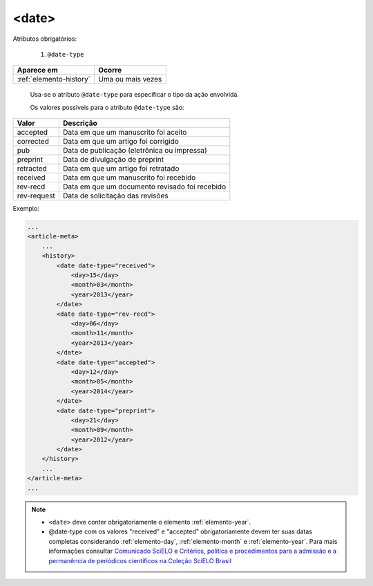 .. _elemento-date:

<date>
======

Atributos obrigatórios:

  1. ``@date-type``

+-------------------------+-------------------+
| Aparece em              | Ocorre            |
+=========================+===================+
| :ref:`elemento-history` | Uma ou mais vezes |
+-------------------------+-------------------+


 Usa-se o atributo ``@date-type`` para especificar o tipo da ação envolvida.


 Os valores possíveis para o atributo ``@date-type`` são:

+-------------+------------------------------------------------+
| Valor       | Descrição                                      |
+=============+================================================+
| accepted    | Data em que um manuscrito foi aceito           |
+-------------+------------------------------------------------+
| corrected   | Data em que um artigo foi corrigido            |
+-------------+------------------------------------------------+
| pub         | Data de publicação (eletrônica ou impressa)    |
+-------------+------------------------------------------------+
| preprint    | Data de divulgação de preprint                 |
+-------------+------------------------------------------------+
| retracted   | Data em que um artigo foi retratado            |
+-------------+------------------------------------------------+
| received    | Data em que um manuscrito foi recebido         |
+-------------+------------------------------------------------+
| rev-recd    | Data em que um documento revisado foi recebido |
+-------------+------------------------------------------------+
| rev-request | Data de solicitação das revisões               |
+-------------+------------------------------------------------+

Exemplo:

.. code-block:: xml

    ...
    <article-meta>
        ...
        <history>
            <date date-type="received">
                <day>15</day>
                <month>03</month>
                <year>2013</year>
            </date>
            <date date-type="rev-recd">
                <day>06</day>
                <month>11</month>
                <year>2013</year>
            </date>
            <date date-type="accepted">
                <day>12</day>
                <month>05</month>
                <year>2014</year>
            </date>
            <date date-type="preprint">
                <day>21</day>
                <month>09</month>
                <year>2012</year>
            </date>
        </history>
        ...
    </article-meta>
    ...


.. note:: 
 * ``<date>`` deve conter obrigatoriamente o elemento :ref:`elemento-year`.
 * @date-type com os valores "received" e "accepted" obrigatoriamente devem ter suas datas completas considerando :ref:`elemento-day`, :ref:`elemento-month` e :ref:`elemento-year`. Para mais informações consultar `Comunicado SciELO <https://us4.campaign-archive.com/?u=f26dcf71797dd37381acb4aa5&id=2a6634a845>`_ e `Critérios, política e procedimentos para a admissão e a permanência de periódicos científicos na Coleção SciELO Brasil <http://www.scielo.br/avaliacao/Criterios_SciELO_Brasil_versao_revisada_atualizada_outubro_20171206.pdf>`_  



.. {"reviewed_on": "20160623", "by": "gandhalf_thewhite@hotmail.com"}
